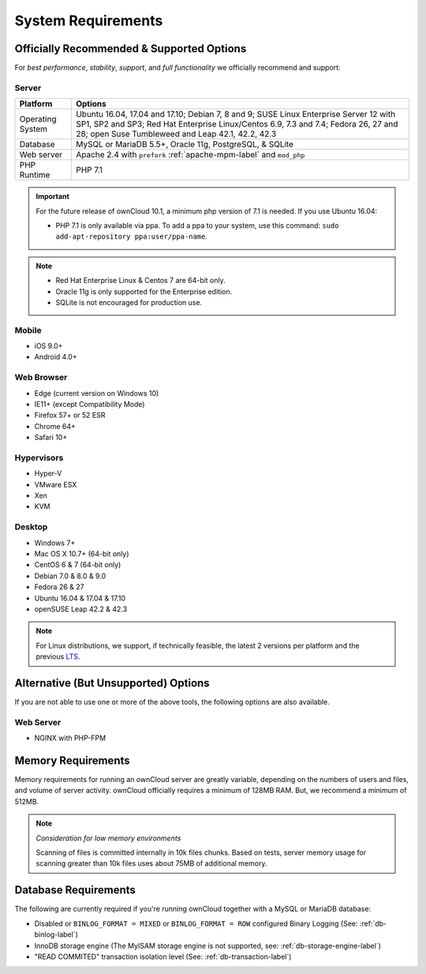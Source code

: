 ===================
System Requirements
===================

Officially Recommended & Supported Options
------------------------------------------

For *best performance*, *stability*, *support*, and *full functionality* we officially recommend and support:

Server
^^^^^^

================= =================================================================================
Platform          Options
================= =================================================================================
Operating System  Ubuntu 16.04, 17.04 and 17.10; Debian 7, 8 and 9; SUSE Linux Enterprise Server 12 
                  with SP1, SP2 and SP3; Red Hat Enterprise Linux/Centos 6.9, 7.3 and 7.4;
                  Fedora 26, 27 and 28; open Suse Tumbleweed and Leap 42.1, 42.2, 42.3
Database          MySQL or MariaDB 5.5+, Oracle 11g, PostgreSQL, & SQLite
Web server        Apache 2.4 with ``prefork`` :ref:`apache-mpm-label` and ``mod_php``
PHP Runtime       PHP 7.1
================= =================================================================================

.. important:: 

    For the future release of ownCloud 10.1, a minimum php version of 7.1 is needed.
    If you use Ubuntu 16.04:

    - PHP 7.1 is only available via ppa. To add a ppa to your system, use this command: ``sudo add-apt-repository ppa:user/ppa-name``.

.. note::
   
   - Red Hat Enterprise Linux & Centos 7 are 64-bit only.
   - Oracle 11g is only supported for the Enterprise edition.
   - SQLite is not encouraged for production use.

Mobile 
^^^^^^

- iOS 9.0+
- Android 4.0+

Web Browser 
^^^^^^^^^^^

- Edge (current version on Windows 10)
- IE11+ (except Compatibility Mode)
- Firefox 57+ or 52 ESR
- Chrome 64+
- Safari 10+

Hypervisors 
^^^^^^^^^^^

- Hyper-V
- VMware ESX
- Xen
- KVM

Desktop
^^^^^^^

- Windows 7+
- Mac OS X 10.7+ (64-bit only)
- CentOS 6 & 7 (64-bit only)
- Debian 7.0 & 8.0 & 9.0
- Fedora 26 & 27
- Ubuntu 16.04 & 17.04 & 17.10
- openSUSE Leap 42.2 & 42.3

.. note::
   For Linux distributions, we support, if technically feasible, the latest 2 versions per platform and the previous `LTS`_.

Alternative (But Unsupported) Options
-------------------------------------

If you are not able to use one or more of the above tools, the following options are also available. 

Web Server
^^^^^^^^^^

- NGINX with PHP-FPM 

Memory Requirements
-------------------

Memory requirements for running an ownCloud server are greatly variable,
depending on the numbers of users and files, and volume of server activity.
ownCloud officially requires a minimum of 128MB RAM. But, we recommend a minimum of 512MB. 

.. note:: *Consideration for low memory environments*
   
  Scanning of files is committed internally in 10k files chunks. 
  Based on tests, server memory usage for scanning greater than 10k files uses about 75MB of additional memory.

Database Requirements
---------------------

The following are currently required if you're running ownCloud together with a MySQL or MariaDB database:

* Disabled or ``BINLOG_FORMAT = MIXED`` or ``BINLOG_FORMAT = ROW`` configured Binary Logging (See: :ref:`db-binlog-label`)
* InnoDB storage engine (The MyISAM storage engine is not supported, see: :ref:`db-storage-engine-label`)
* "READ COMMITED" transaction isolation level (See: :ref:`db-transaction-label`)

.. Links
   
.. _LTS: https://wiki.ubuntu.com/LTS
.. _intl: http://php.net/manual/en/intro.intl.php
